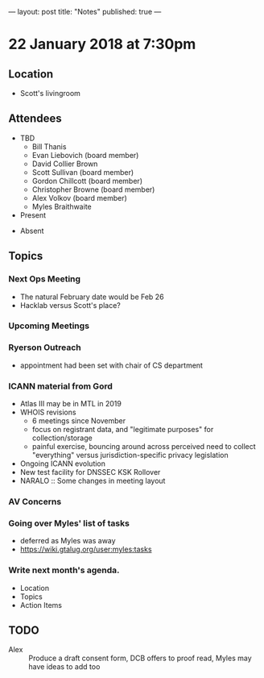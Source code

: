---
layout: post
title: "Notes"
published: true
---

* 22 January 2018 at 7:30pm

** Location

- Scott's livingroom
  
** Attendees

- TBD
  - Bill Thanis
  - Evan Liebovich (board member)
  - David Collier Brown
  - Scott Sullivan (board member)
  - Gordon Chillcott (board member)
  - Christopher Browne (board member)
  - Alex Volkov (board member)
  - Myles Braithwaite

- Present


- Absent

** Topics
*** Next Ops Meeting
  - The natural February date would be Feb 26
  - Hacklab versus Scott's place?
    
*** Upcoming Meetings
*** Ryerson Outreach
 - appointment had been set with chair of CS department

*** ICANN material from Gord
    - Atlas III may be in MTL in 2019
    - WHOIS revisions
      - 6 meetings since November
      - focus on registrant data, and "legitimate purposes" for collection/storage
      - painful exercise, bouncing around across perceived need to collect "everything" versus jurisdiction-specific privacy legislation
    - Ongoing ICANN evolution
    - New test facility for DNSSEC KSK Rollover
    - NARALO :: Some changes in meeting layout
*** AV Concerns

*** Going over Myles' list of tasks
 - deferred as Myles was away
 - <https://wiki.gtalug.org/user:myles:tasks>

*** Write next month's agenda.

 - Location
 - Topics
 - Action Items

** TODO
 - Alex :: Produce a draft consent form, DCB offers to proof read, Myles may have ideas to add too
